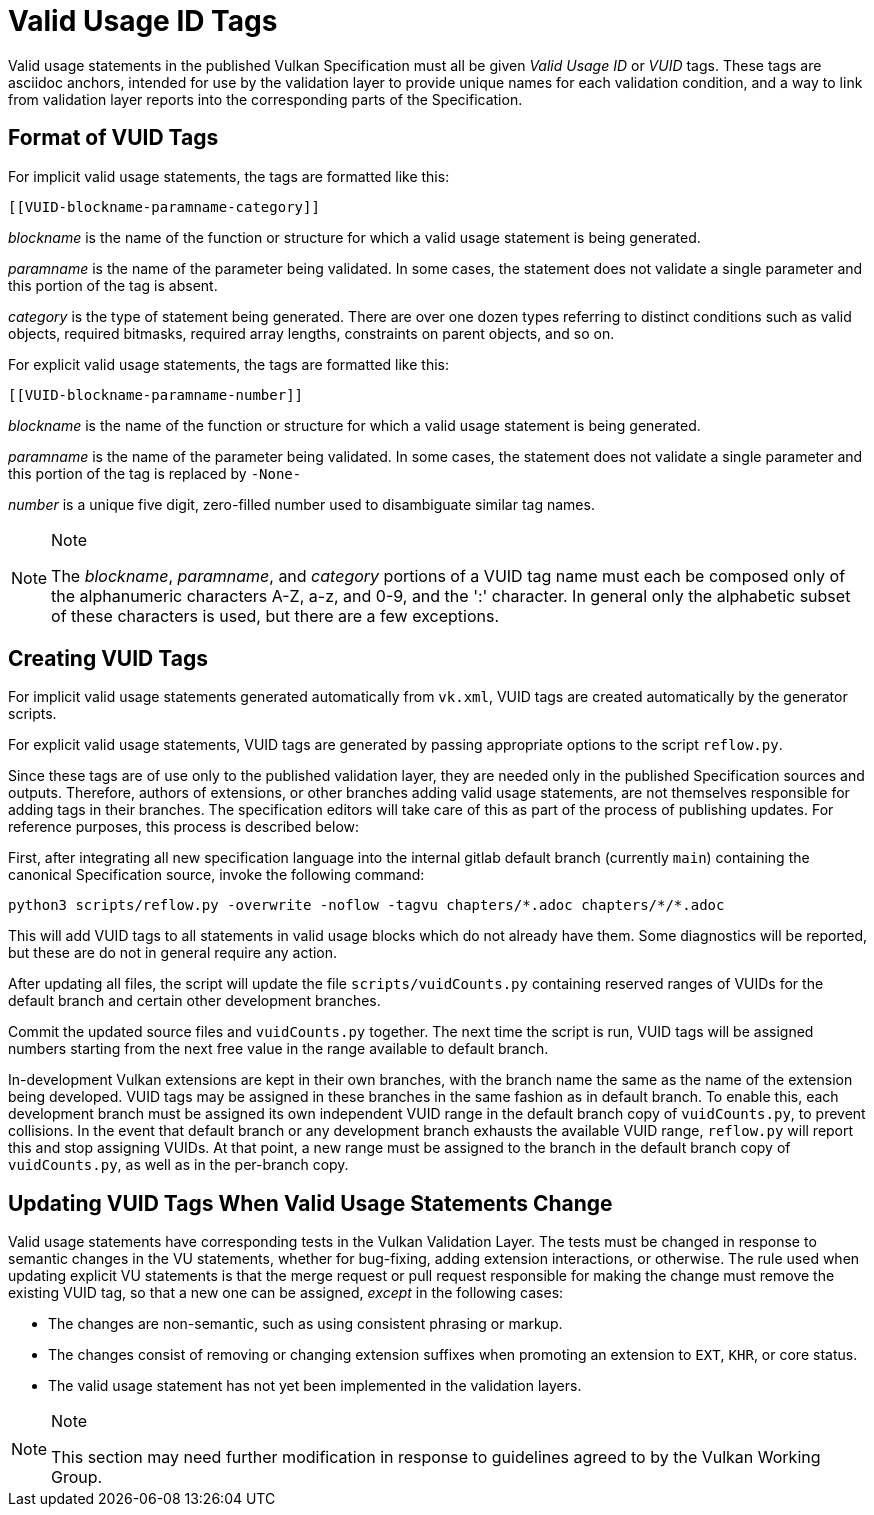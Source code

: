 // Copyright 2015-2024 The Khronos Group Inc.
//
// SPDX-License-Identifier: CC-BY-4.0

[appendix]
[[vuid]]
= Valid Usage ID Tags

Valid usage statements in the published Vulkan Specification must all be
given _Valid Usage ID_ or _VUID_ tags.
These tags are asciidoc anchors, intended for use by the validation layer to
provide unique names for each validation condition, and a way to link from
validation layer reports into the corresponding parts of the Specification.


[[vuid-format]]
== Format of VUID Tags

For implicit valid usage statements, the tags are formatted like this:

[source,asciidoc]
----
[[VUID-blockname-paramname-category]]
----

_blockname_ is the name of the function or structure for which a valid usage
statement is being generated.

_paramname_ is the name of the parameter being validated.
In some cases, the statement does not validate a single parameter and this
portion of the tag is absent.

_category_ is the type of statement being generated.
There are over one dozen types referring to distinct conditions such as
valid objects, required bitmasks, required array lengths, constraints on
parent objects, and so on.

For explicit valid usage statements, the tags are formatted like this:

[source,asciidoc]
----
[[VUID-blockname-paramname-number]]
----

_blockname_ is the name of the function or structure for which a valid usage
statement is being generated.

_paramname_ is the name of the parameter being validated.
In some cases, the statement does not validate a single parameter and this
portion of the tag is replaced by `-None-`

_number_ is a unique five digit, zero-filled number used to disambiguate
similar tag names.

[NOTE]
.Note
====
The _blockname_, _paramname_, and _category_ portions of a VUID tag name
must each be composed only of the alphanumeric characters A-Z, a-z, and 0-9,
and the ':' character.
In general only the alphabetic subset of these characters is used, but there
are a few exceptions.
====


[[vuid-creating]]
== Creating VUID Tags

For implicit valid usage statements generated automatically from `vk.xml`,
VUID tags are created automatically by the generator scripts.

For explicit valid usage statements, VUID tags are generated by passing
appropriate options to the script `reflow.py`.

Since these tags are of use only to the published validation layer, they are
needed only in the published Specification sources and outputs.
Therefore, authors of extensions, or other branches adding valid usage
statements, are not themselves responsible for adding tags in their
branches.
The specification editors will take care of this as part of the process of
publishing updates.
For reference purposes, this process is described below:

First, after integrating all new specification language into the internal
gitlab default branch (currently `main`) containing the canonical
Specification source, invoke the following command:

[source,sh]
----
python3 scripts/reflow.py -overwrite -noflow -tagvu chapters/*.adoc chapters/*/*.adoc
----

This will add VUID tags to all statements in valid usage blocks which do not
already have them.
Some diagnostics will be reported, but these are do not in general require
any action.

After updating all files, the script will update the file
`scripts/vuidCounts.py` containing reserved ranges of VUIDs for the default
branch and certain other development branches.

Commit the updated source files and `vuidCounts.py` together.
The next time the script is run, VUID tags will be assigned numbers starting
from the next free value in the range available to default branch.

In-development Vulkan extensions are kept in their own branches, with the
branch name the same as the name of the extension being developed.
VUID tags may be assigned in these branches in the same fashion as in
default branch.
To enable this, each development branch must be assigned its own independent
VUID range in the default branch copy of `vuidCounts.py`, to prevent
collisions.
In the event that default branch or any development branch exhausts the
available VUID range, `reflow.py` will report this and stop assigning VUIDs.
At that point, a new range must be assigned to the branch in the default
branch copy of `vuidCounts.py`, as well as in the per-branch copy.


== Updating VUID Tags When Valid Usage Statements Change

Valid usage statements have corresponding tests in the Vulkan Validation
Layer.
The tests must be changed in response to semantic changes in the VU
statements, whether for bug-fixing, adding extension interactions, or
otherwise.
The rule used when updating explicit VU statements is that the merge request
or pull request responsible for making the change must remove the existing
VUID tag, so that a new one can be assigned, _except_ in the following
cases:

  * The changes are non-semantic, such as using consistent phrasing or
    markup.
  * The changes consist of removing or changing extension suffixes when
    promoting an extension to `EXT`, `KHR`, or core status.
  * The valid usage statement has not yet been implemented in the validation
    layers.

[NOTE]
.Note
====
This section may need further modification in response to guidelines agreed
to by the Vulkan Working Group.
====
